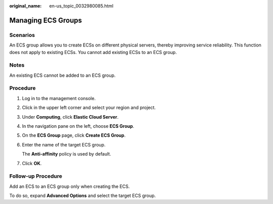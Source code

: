 :original_name: en-us_topic_0032980085.html

.. _en-us_topic_0032980085:

Managing ECS Groups
===================

Scenarios
---------

An ECS group allows you to create ECSs on different physical servers, thereby improving service reliability. This function does not apply to existing ECSs. You cannot add existing ECSs to an ECS group.

Notes
-----

An existing ECS cannot be added to an ECS group.

Procedure
---------

#. Log in to the management console.

#. Click |image1| in the upper left corner and select your region and project.

#. Under **Computing**, click **Elastic Cloud Server**.

#. In the navigation pane on the left, choose **ECS Group**.

#. On the **ECS Group** page, click **Create ECS Group**.

#. Enter the name of the target ECS group.

   The **Anti-affinity** policy is used by default.

#. Click **OK**.

Follow-up Procedure
-------------------

Add an ECS to an ECS group only when creating the ECS.

To do so, expand **Advanced Options** and select the target ECS group.

.. |image1| image:: /_static/images/en-us_image_0210779229.png

